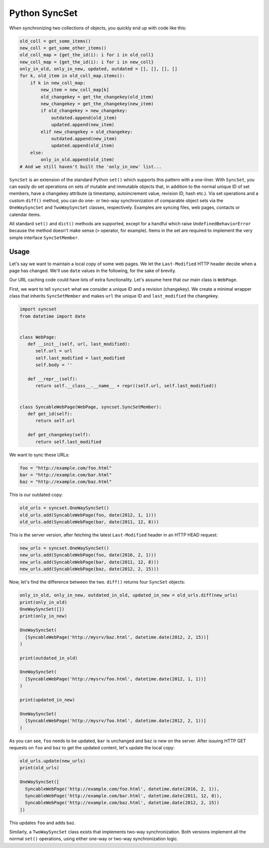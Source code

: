 Python SyncSet
==============
When synchronizing two collections of objects, you quickly end up with code like this:

.. code-block:: python

    old_coll = get_some_items()
    new_coll = get_some_other_items()
    old_coll_map = {get_the_id(i): i for i in old_coll}
    new_coll_map = {get_the_id(i): i for i in new_coll}
    only_in_old, only_in_new, updated, outdated = [], [], [], []
    for k, old_item in old_coll_map.items():
        if k in new_coll_map:
            new_item = new_coll_map[k]
            old_changekey = get_the_changekey(old_item)
            new_changekey = get_the_changekey(new_item)
            if old_changekey > new_changekey:
                outdated.append(old_item)
                updated.append(new_item)
            elif new_changekey > old_changekey:
                outdated.append(new_item)
                updated.append(old_item)
        else:
            only_in_old.append(old_item)
    # And we still haven't built the 'only_in_new' list...

``SyncSet`` is an extension of the standard Python ``set()`` which supports this pattern with a one-liner. With 
``SyncSet``, you can easily do set operations on sets of mutable and immutable objects that, in addition to the 
normal unique ID of set members, have a changekey attribute (a timestamp, autoincrement value, revision ID, hash 
etc.). Via set operations and a custom ``diff()`` method, you can do one- or two-way synchronization of comparable 
object sets via the ``OneWaySyncSet`` and ``TwoWaySyncSet`` classes, respectively. Examples are syncing files, 
web pages, contacts or calendar items.

All standard ``set()`` and ``dict()`` methods are supported, except for a handful which raise ``UndefinedBehaviorError``
because the method doesn't make sense (``>`` operator, for example). Items in the set are required to implement the very 
simple interface ``SyncSetMember``.

.. image:: https://badge.fury.io/py/syncset.svg
    :target: https://badge.fury.io/py/syncset

.. image:: https://landscape.io/github/ecederstrand/py-syncset/master/landscape.png
   :target: https://landscape.io/github/ecederstrand/py-syncset/master

.. image:: https://secure.travis-ci.org/ecederstrand/py-syncset.png
    :target: http://travis-ci.org/ecederstrand/py-syncset

.. image:: https://coveralls.io/repos/github/ecederstrand/py-syncset/badge.svg?branch=
    :target: https://coveralls.io/github/ecederstrand/py-syncset?branch=

Usage
~~~~~
Let's say we want to maintain a local copy of some web pages. We let the ``Last-Modified`` HTTP header decide when a page
has changed. We'll use ``date`` values in the following, for the sake of brevity.

Our URL caching code could have lots of extra functionality. Let's assume here that our main class is ``WebPage``.

First, we want to tell ``syncset`` what we consider a unique ID and a revision (changekey). We create a minimal wrapper
class that inherits ``SyncSetMember`` and makes ``url`` the unique ID and ``last_modified`` the changekey.

.. code-block:: python

    import syncset
    from datetime import date
   
   
    class WebPage:
       def __init__(self, url, last_modified):
          self.url = url
          self.last_modified = last_modified
          self.body = ''
   
       def __repr__(self):
          return self.__class__.__name__ + repr((self.url, self.last_modified))
   
   
    class SyncableWebPage(WebPage, syncset.SyncSetMember):
       def get_id(self):
          return self.url
   
       def get_changekey(self):
          return self.last_modified

We want to sync these URLs:

.. code-block:: python

    foo = "http://example.com/foo.html"
    bar = "http://example.com/bar.html"
    baz = "http://example.com/baz.html"

This is our outdated copy:

.. code-block:: python

    old_urls = syncset.OneWaySyncSet()
    old_urls.add(SyncableWebPage(foo, date(2012, 1, 1)))
    old_urls.add(SyncableWebPage(bar, date(2011, 12, 8)))


This is the server version, after fetching the latest ``Last-Modified`` header in an HTTP HEAD request:

.. code-block:: python

    new_urls = syncset.OneWaySyncSet()
    new_urls.add(SyncableWebPage(foo, date(2016, 2, 1)))
    new_urls.add(SyncableWebPage(bar, date(2011, 12, 8)))
    new_urls.add(SyncableWebPage(baz, date(2012, 2, 15)))

Now, let's find the difference between the two. ``diff()`` returns four ``SyncSet`` objects:

.. code-block:: python

    only_in_old, only_in_new, outdated_in_old, updated_in_new = old_urls.diff(new_urls)
    print(only_in_old)
    OneWaySyncSet([])
    print(only_in_new)
    
    OneWaySyncSet(
      [SyncableWebPage('http://mysrv/baz.html', datetime.date(2012, 2, 15))]
    )
    
    print(outdated_in_old)
    
    OneWaySyncSet(
      [SyncableWebPage('http://mysrv/foo.html', datetime.date(2012, 1, 1))]
    )
    
    print(updated_in_new)
    
    OneWaySyncSet(
      [SyncableWebPage('http://mysrv/foo.html', datetime.date(2012, 2, 1))]
    )

As you can see, ``foo`` needs to be updated,  ``bar`` is unchanged and ``baz`` is new on the server. After issuing HTTP
GET requests on ``foo`` and ``baz`` to get the updated content, let's update the local copy:

.. code-block:: python

    old_urls.update(new_urls)
    print(old_urls)

    OneWaySyncSet([
      SyncableWebPage('http://example.com/foo.html', datetime.date(2016, 2, 1)),
      SyncableWebPage('http://example.com/bar.html', datetime.date(2011, 12, 8)),
      SyncableWebPage('http://example.com/baz.html', datetime.date(2012, 2, 15))
    ])

This updates ``foo`` and adds ``baz``.

Similarly, a ``TwoWaySyncSet`` class exists that implements two-way synchronization. Both versions implement all the
normal ``set()`` operations, using either one-way or two-way synchronization logic.
